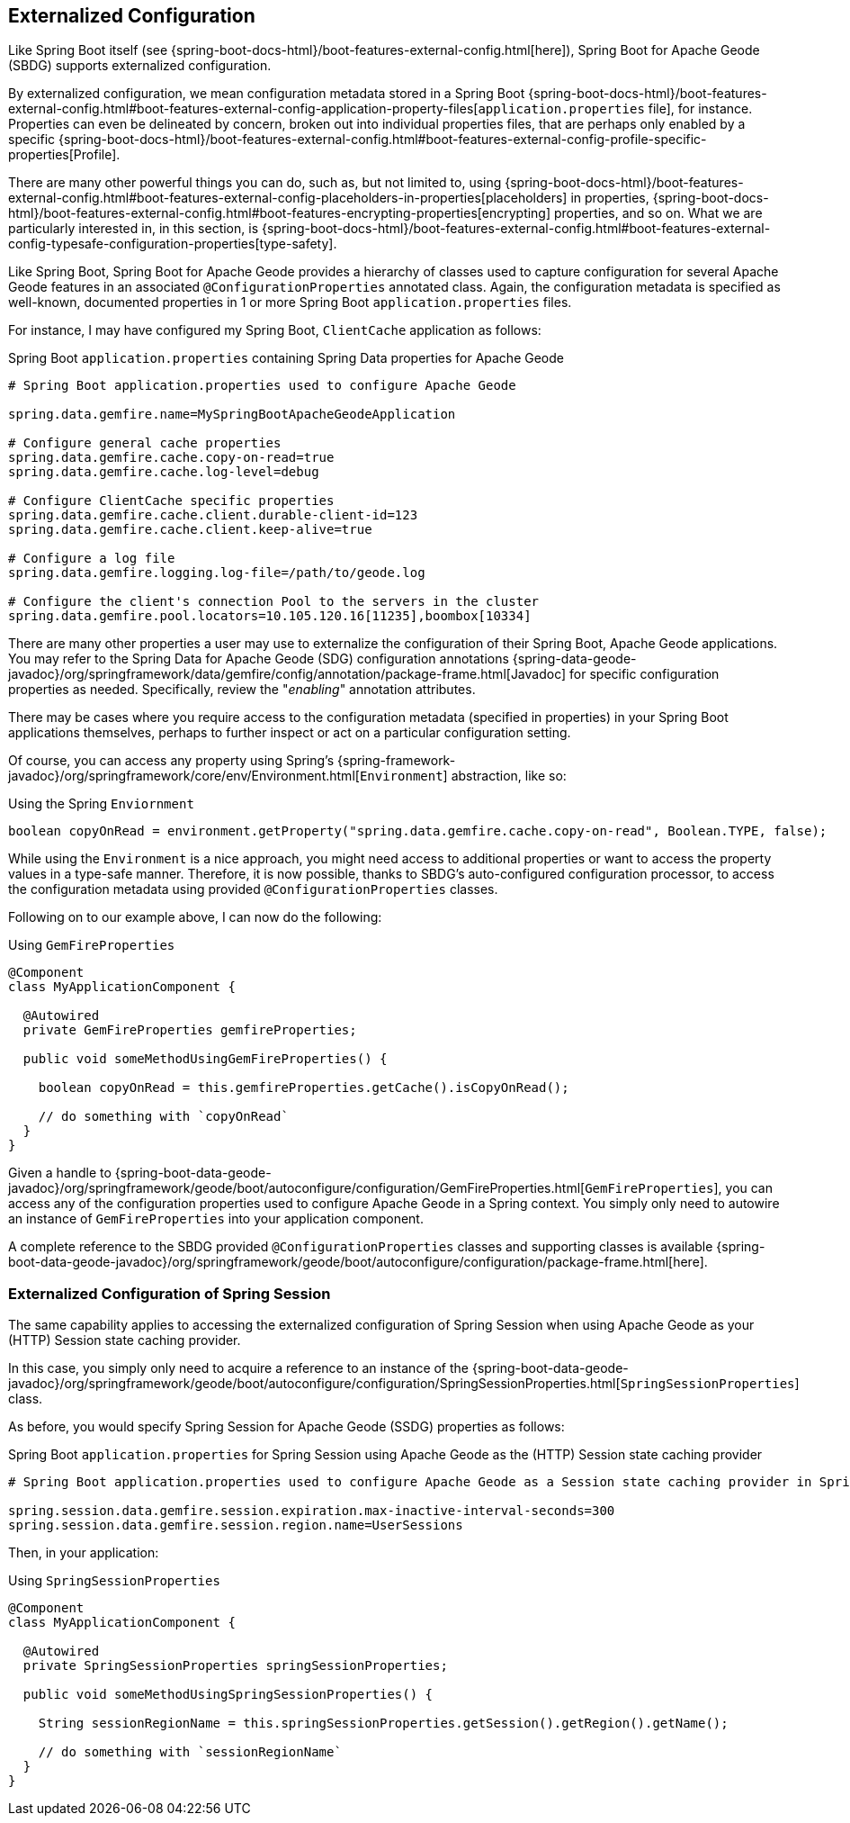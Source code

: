 [[geode-configuration-externalized]]
== Externalized Configuration

Like Spring Boot itself (see {spring-boot-docs-html}/boot-features-external-config.html[here]),
Spring Boot for Apache Geode (SBDG) supports externalized configuration.

By externalized configuration, we mean configuration metadata stored in a Spring Boot
{spring-boot-docs-html}/boot-features-external-config.html#boot-features-external-config-application-property-files[`application.properties` file],
for instance.  Properties can even be delineated by concern, broken out into individual properties files, that are
perhaps only enabled by a specific {spring-boot-docs-html}/boot-features-external-config.html#boot-features-external-config-profile-specific-properties[Profile].

There are many other powerful things you can do, such as, but not limited to, using
{spring-boot-docs-html}/boot-features-external-config.html#boot-features-external-config-placeholders-in-properties[placeholders]
in properties, {spring-boot-docs-html}/boot-features-external-config.html#boot-features-encrypting-properties[encrypting]
properties, and so on.  What we are particularly interested in, in this section, is
{spring-boot-docs-html}/boot-features-external-config.html#boot-features-external-config-typesafe-configuration-properties[type-safety].

Like Spring Boot, Spring Boot for Apache Geode provides a hierarchy of classes used to capture configuration for several
Apache Geode features in an associated `@ConfigurationProperties` annotated class.  Again, the configuration metadata is
specified as well-known, documented properties in 1 or more Spring Boot `application.properties` files.

For instance, I may have configured my Spring Boot, `ClientCache` application as follows:

.Spring Boot `application.properties` containing Spring Data properties for Apache Geode
[source,properties]
----
# Spring Boot application.properties used to configure Apache Geode

spring.data.gemfire.name=MySpringBootApacheGeodeApplication

# Configure general cache properties
spring.data.gemfire.cache.copy-on-read=true
spring.data.gemfire.cache.log-level=debug

# Configure ClientCache specific properties
spring.data.gemfire.cache.client.durable-client-id=123
spring.data.gemfire.cache.client.keep-alive=true

# Configure a log file
spring.data.gemfire.logging.log-file=/path/to/geode.log

# Configure the client's connection Pool to the servers in the cluster
spring.data.gemfire.pool.locators=10.105.120.16[11235],boombox[10334]

----

There are many other properties a user may use to externalize the configuration of their Spring Boot,
Apache Geode applications.  You may refer to the Spring Data for Apache Geode (SDG) configuration annotations
{spring-data-geode-javadoc}/org/springframework/data/gemfire/config/annotation/package-frame.html[Javadoc]
for specific configuration properties as needed.  Specifically, review the "_enabling_" annotation attributes.

There may be cases where you require access to the configuration metadata (specified in properties)
in your Spring Boot applications themselves, perhaps to further inspect or act on a particular configuration setting.

Of course, you can access any property using Spring's {spring-framework-javadoc}/org/springframework/core/env/Environment.html[`Environment`] abstraction,
like so:

.Using the Spring `Enviornment`
[source,java]
----
boolean copyOnRead = environment.getProperty("spring.data.gemfire.cache.copy-on-read", Boolean.TYPE, false);
----

While using the `Environment` is a nice approach, you might need access to additional properties or want to access
the property values in a type-safe manner. Therefore, it is now possible, thanks to SBDG's auto-configured
configuration processor, to access the configuration metadata using provided `@ConfigurationProperties` classes.

Following on to our example above, I can now do the following:

.Using `GemFireProperties`
[source,java]
----

@Component
class MyApplicationComponent {

  @Autowired
  private GemFireProperties gemfireProperties;

  public void someMethodUsingGemFireProperties() {

    boolean copyOnRead = this.gemfireProperties.getCache().isCopyOnRead();

    // do something with `copyOnRead`
  }
}
----

Given a handle to {spring-boot-data-geode-javadoc}/org/springframework/geode/boot/autoconfigure/configuration/GemFireProperties.html[`GemFireProperties`],
you can access any of the configuration properties used to configure Apache Geode in a Spring context. You simply only
need to autowire an instance of `GemFireProperties` into your application component.

A complete reference to the SBDG provided `@ConfigurationProperties` classes and supporting classes is available
{spring-boot-data-geode-javadoc}/org/springframework/geode/boot/autoconfigure/configuration/package-frame.html[here].

[[geode-configuration-externalized-session]]
=== Externalized Configuration of Spring Session

The same capability applies to accessing the externalized configuration of Spring Session when using Apache Geode
as your (HTTP) Session state caching provider.

In this case, you simply only need to acquire a reference to an instance of the
{spring-boot-data-geode-javadoc}/org/springframework/geode/boot/autoconfigure/configuration/SpringSessionProperties.html[`SpringSessionProperties`]
class.

As before, you would specify Spring Session for Apache Geode (SSDG) properties as follows:

.Spring Boot `application.properties` for Spring Session using Apache Geode as the (HTTP) Session state caching provider
[source,properties]
----
# Spring Boot application.properties used to configure Apache Geode as a Session state caching provider in Spring Session

spring.session.data.gemfire.session.expiration.max-inactive-interval-seconds=300
spring.session.data.gemfire.session.region.name=UserSessions

----

Then, in your application:

.Using `SpringSessionProperties`
[source,java]
----
@Component
class MyApplicationComponent {

  @Autowired
  private SpringSessionProperties springSessionProperties;

  public void someMethodUsingSpringSessionProperties() {

    String sessionRegionName = this.springSessionProperties.getSession().getRegion().getName();

    // do something with `sessionRegionName`
  }
}
----
